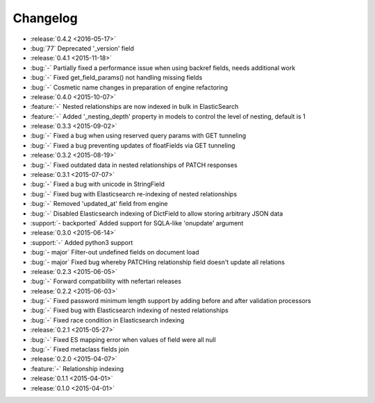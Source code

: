 Changelog
=========

* :release:`0.4.2 <2016-05-17>`
* :bug:`77` Deprecated '_version' field

* :release:`0.4.1 <2015-11-18>`
* :bug:`-` Partially fixed a performance issue when using backref fields, needs additional work
* :bug:`-` Fixed get_field_params() not handling missing fields
* :bug:`-` Cosmetic name changes in preparation of engine refactoring

* :release:`0.4.0 <2015-10-07>`
* :feature:`-` Nested relationships are now indexed in bulk in ElasticSearch
* :feature:`-` Added '_nesting_depth' property in models to control the level of nesting, default is 1

* :release:`0.3.3 <2015-09-02>`
* :bug:`-` Fixed a bug when using reserved query params with GET tunneling
* :bug:`-` Fixed a bug preventing updates of floatFields via GET tunneling

* :release:`0.3.2 <2015-08-19>`
* :bug:`-` Fixed outdated data in nested relationships of PATCH responses

* :release:`0.3.1 <2015-07-07>`
* :bug:`-` Fixed a bug with unicode in StringField
* :bug:`-` Fixed bug with Elasticsearch re-indexing of nested relationships
* :bug:`-` Removed 'updated_at' field from engine
* :bug:`-` Disabled Elasticsearch indexing of DictField to allow storing arbitrary JSON data
* :support:`- backported` Added support for SQLA-like 'onupdate' argument

* :release:`0.3.0 <2015-06-14>`
* :support:`-` Added python3 support
* :bug:`- major` Filter-out undefined fields on document load
* :bug:`- major` Fixed bug whereby PATCHing relationship field doesn't update all relations

* :release:`0.2.3 <2015-06-05>`
* :bug:`-` Forward compatibility with nefertari releases

* :release:`0.2.2 <2015-06-03>`
* :bug:`-` Fixed password minimum length support by adding before and after validation processors
* :bug:`-` Fixed bug with Elasticsearch indexing of nested relationships
* :bug:`-` Fixed race condition in Elasticsearch indexing

* :release:`0.2.1 <2015-05-27>`
* :bug:`-` Fixed ES mapping error when values of field were all null
* :bug:`-` Fixed metaclass fields join

* :release:`0.2.0 <2015-04-07>`
* :feature:`-` Relationship indexing

* :release:`0.1.1 <2015-04-01>`

* :release:`0.1.0 <2015-04-01>`
